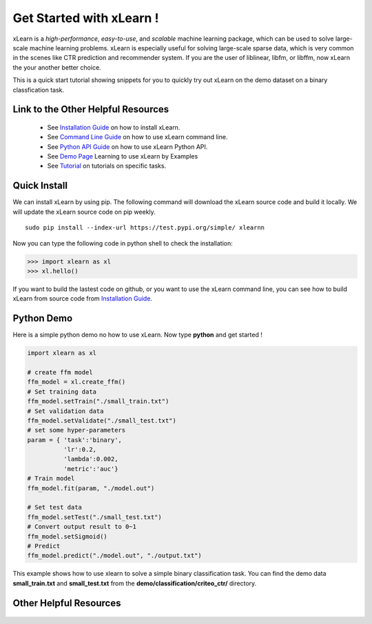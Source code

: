 .. xlearn_doc documentation master file, created by
   sphinx-quickstart on Sun Dec  3 18:43:51 2017.
   You can adapt this file completely to your liking, but it should at least
   contain the root `toctree` directive.

Get Started with xLearn !
^^^^^^^^^^^^^^^^^^^^^^^^^^^

xLearn is a *high-performance*, *easy-to-use*, and *scalable* machine learning package, 
which can be used to solve large-scale machine learning problems. xLearn is especially useful 
for solving large-scale sparse data, which is very common in the scenes like CTR prediction and 
recommender system. If you are the user of liblinear, libfm, or libffm, now xLearn the 
your another better choice. 

This is a quick start tutorial showing snippets for you to quickly try out xLearn on the demo 
dataset on a binary classfication task.

Link to the Other Helpful Resources
----------------------------------------

 * See `Installation Guide`__ on how to install xLearn.
 * See `Command Line Guide`__ on how to use xLearn command line. 
 * See `Python API Guide`__ on how to use xLearn Python API.
 * See `Demo Page`__ Learning to use xLearn by Examples
 * See `Tutorial`__ on tutorials on specific tasks.

Quick Install
----------------------------------

We can install xLearn by using pip. The following command will download the xLearn 
source code and build it locally. We will update the xLearn source code on pip weekly. ::

    sudo pip install --index-url https://test.pypi.org/simple/ xlearnn 

Now you can type the following code in python shell to check the installation:

>>> import xlearn as xl
>>> xl.hello()

If you want to build the lastest code on github, or you want to use the xLearn command line, 
you can see how to build xLearn from source code from `Installation Guide`__.

Python Demo
----------------------------------

Here is a simple python demo no how to use xLearn. Now type **python** and get started !

.. code-block:: python

   import xlearn as xl

   # create ffm model
   ffm_model = xl.create_ffm()
   # Set training data
   ffm_model.setTrain("./small_train.txt")  
   # Set validation data
   ffm_model.setValidate("./small_test.txt") 
   # set some hyper-parameters
   param = { 'task':'binary', 
             'lr':0.2, 
             'lambda':0.002, 
             'metric':'auc'} 
   # Train model
   ffm_model.fit(param, "./model.out")  

   # Set test data
   ffm_model.setTest("./small_test.txt")  
   # Convert output result to 0~1
   ffm_model.setSigmoid()
   # Predict
   ffm_model.predict("./model.out", "./output.txt")  

This example shows how to use xlearn to solve a simple binary classification task. 
You can find the demo data **small_train.txt** and **small_test.txt** from 
the **demo/classification/criteo_ctr/** directory.

Other Helpful Resources
--------------------------------------------

 .. __: install.html
 .. __: install.html
 .. __: command_line.html
 .. __: python_api.html
 .. __: demo.html
 .. __: tutorial.html

 .. toctree::
   :maxdepth: 0

   install.rst
   command_line.rst
   python_api.rst
   demo.rst
   tutorial.rst